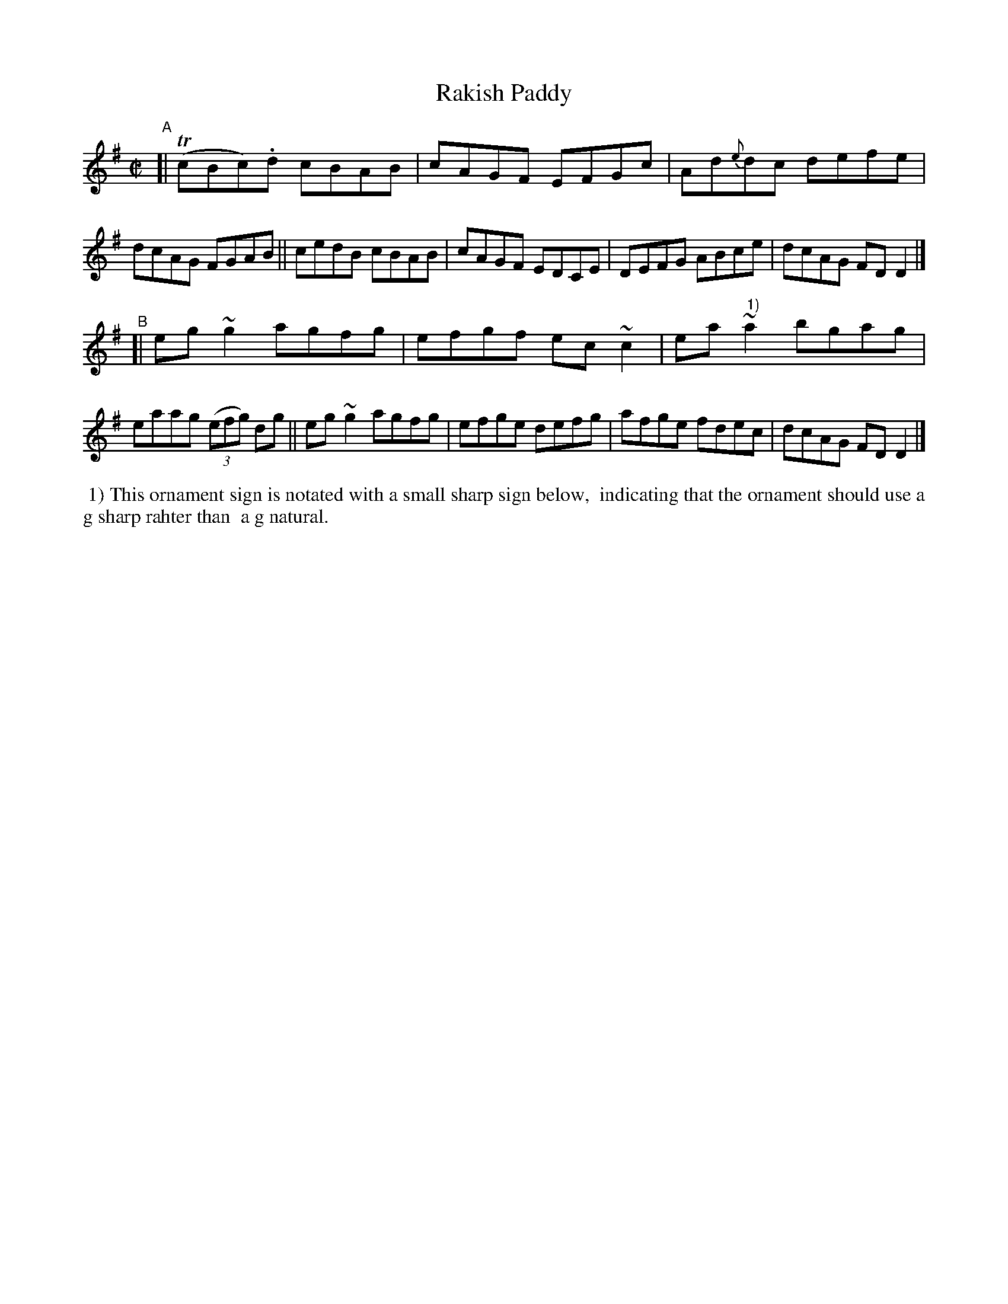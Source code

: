 X:749
T:Rakish Paddy
R: reel
%S: s:2 b:16(8+8)
B:Francis O'Neill: "The Dance Music of Ireland" (1907) #749
Z:Frank Nordberg - http://www.musicaviva.com
F:http://www.musicaviva.com/abc/tunes/ireland/oneill-1001/0749/oneill-1001-0749-1.abc
%m:Tn = (3n/o/n/
%m:~n2 = o/4n/m/4n
M:C|
L:1/8
K:Dmix
"^A"\
[| (TcBc).d cBAB | cAGF EFGc | Ad{e}dc defe | dcAG FGAB \
|| cedB cBAB | cAGF EDCE | DEFG ABce | dcAG FDD2 |]
"^B"\
[| eg~g2 agfg | efgf ec~c2 | ea~"^ 1)"a2 bgag | eaag (3(efg) dg \
|| eg~g2 agfg | efge defg | afge fdec | dcAG FDD2 |]
%%begintext align
%% 1) This ornament sign is notated with a small sharp sign below,
%% indicating that the ornament should use a g sharp rahter than
%% a g natural.
%%endtext
